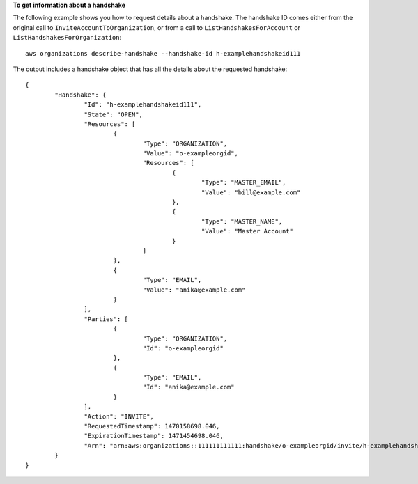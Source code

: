 **To get information about a handshake**

The following example shows you how to request details about a handshake. The handshake ID comes either from the original call to ``InviteAccountToOrganization``, or from a call to ``ListHandshakesForAccount`` or ``ListHandshakesForOrganization``: ::

	aws organizations describe-handshake --handshake-id h-examplehandshakeid111
	
The output includes a handshake object that has all the details about the requested handshake: ::

	{
		"Handshake": {
			"Id": "h-examplehandshakeid111",
			"State": "OPEN",
			"Resources": [
				{
					"Type": "ORGANIZATION",
					"Value": "o-exampleorgid",
					"Resources": [
						{
							"Type": "MASTER_EMAIL",
							"Value": "bill@example.com"
						},
						{
							"Type": "MASTER_NAME",
							"Value": "Master Account"
						}
					]
				},
				{
					"Type": "EMAIL",
					"Value": "anika@example.com"
				}
			],
			"Parties": [
				{
					"Type": "ORGANIZATION",
					"Id": "o-exampleorgid"
				},
				{
					"Type": "EMAIL",
					"Id": "anika@example.com"
				}
			],
			"Action": "INVITE",
			"RequestedTimestamp": 1470158698.046,
			"ExpirationTimestamp": 1471454698.046, 
			"Arn": "arn:aws:organizations::111111111111:handshake/o-exampleorgid/invite/h-examplehandshakeid111"
		}
	}